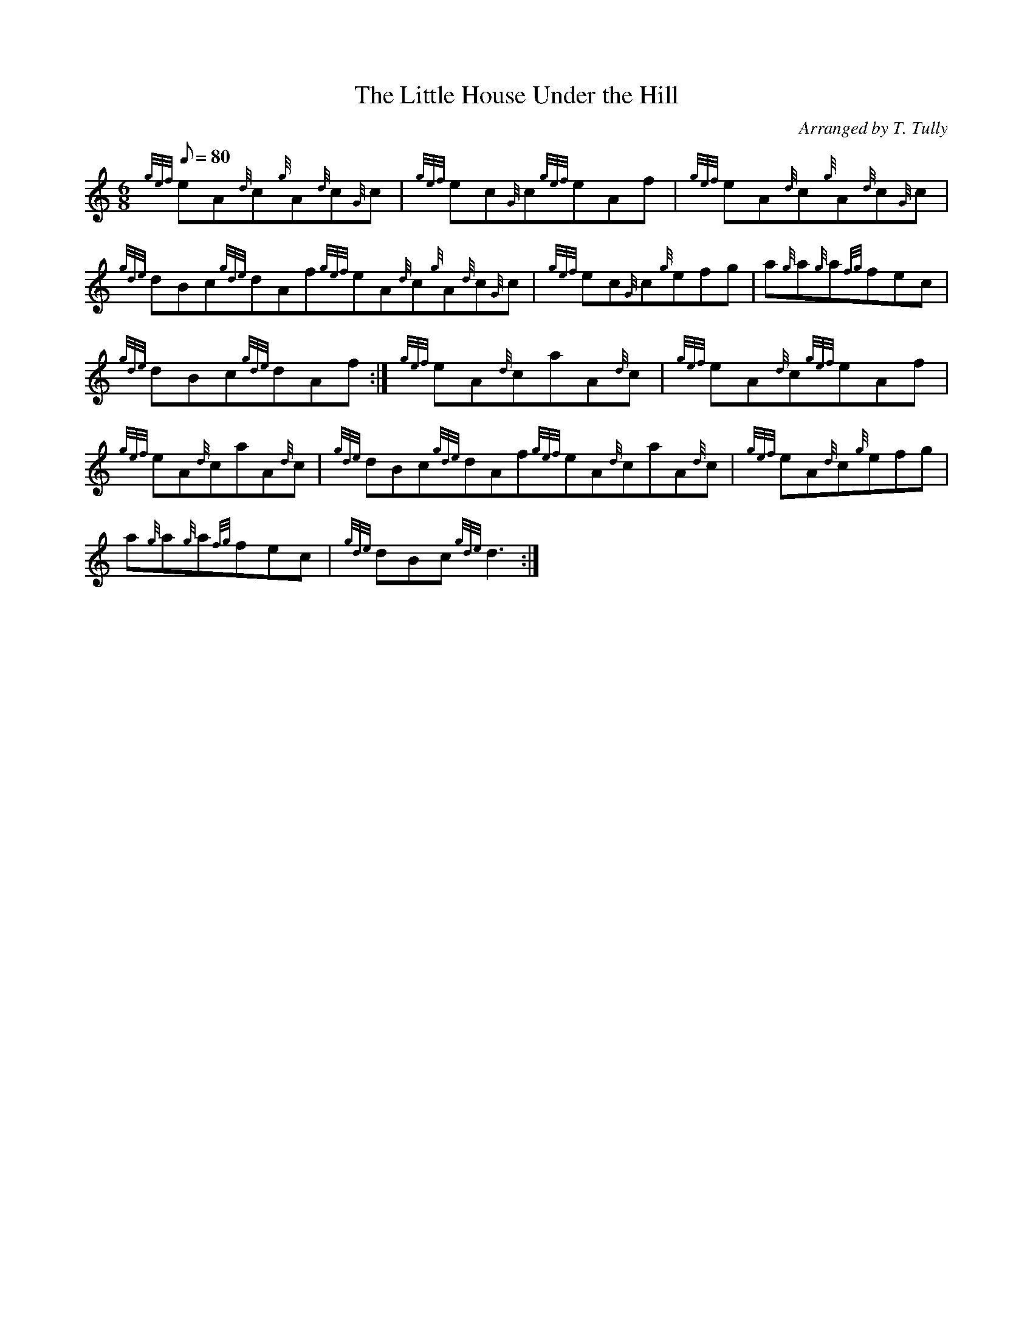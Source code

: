 X: 1
T:The Little House Under the Hill
M:6/8
L:1/8
Q:80
C:Arranged by T. Tully
S:Jig
K:HP
{gef}eA{d}c{g}A{d}c{G}c|
{gef}ec{G}c{gef}eAf|
{gef}eA{d}c{g}A{d}c{G}c|  !
{gde}dBc{gde}dAf{gef}eA{d}c{g}A{d}c{G}c|
{gef}ec{G}c{g}efg|
a{g}a{g}a{fg}fec|  !
{gde}dBc{gde}dAf:|
{gef}eA{d}caA{d}c|
{gef}eA{d}c{gef}eAf|  !
{gef}eA{d}caA{d}c|
{gde}dBc{gde}dAf{gef}eA{d}caA{d}c|
{gef}eA{d}c{g}efg|  !
a{g}a{g}a{fg}fec|
{gde}dBc{gde}d3:|
